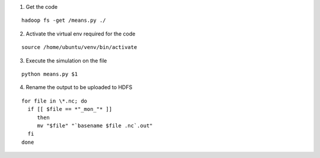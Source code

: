1. Get the code

::

  hadoop fs -get /means.py ./

2. Activate the virtual env required for the code

::

 source /home/ubuntu/venv/bin/activate

3. Execute the simulation on the file

::

  python means.py $1

4. Rename the output to be uploaded to HDFS

::

  for file in \*.nc; do
    if [[ $file == *"_mon_"* ]]
       then
       mv "$file" "`basename $file .nc`.out"
    fi
  done
